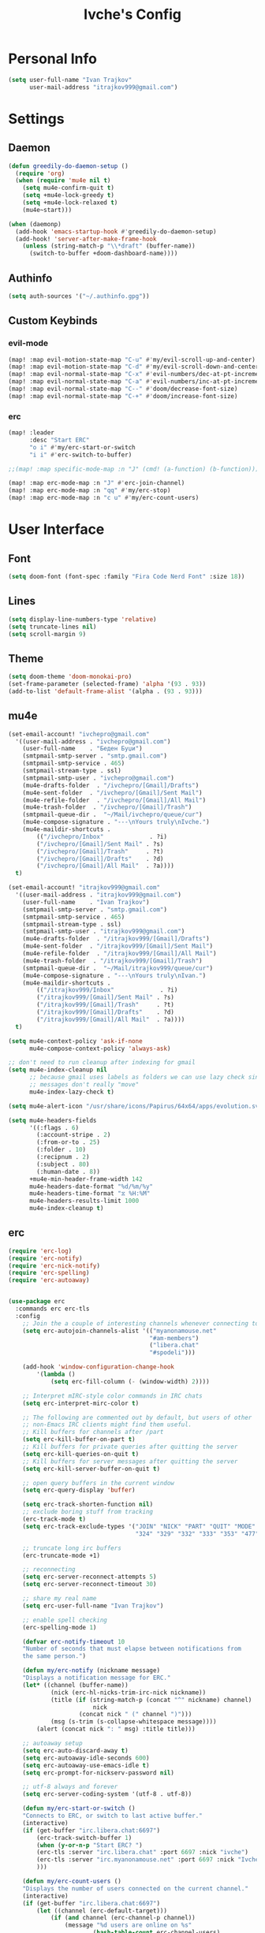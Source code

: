 #+TITLE: Ivche's Config
#+STARTUP: overview

* Personal Info

#+BEGIN_SRC emacs-lisp
(setq user-full-name "Ivan Trajkov"
      user-mail-address "itrajkov999@gmail.com")
#+END_SRC

* Settings
** Daemon

#+begin_src emacs-lisp
(defun greedily-do-daemon-setup ()
  (require 'org)
  (when (require 'mu4e nil t)
    (setq mu4e-confirm-quit t)
    (setq +mu4e-lock-greedy t)
    (setq +mu4e-lock-relaxed t)
    (mu4e~start)))

(when (daemonp)
  (add-hook 'emacs-startup-hook #'greedily-do-daemon-setup)
  (add-hook! 'server-after-make-frame-hook
    (unless (string-match-p "\\*draft" (buffer-name))
      (switch-to-buffer +doom-dashboard-name))))
#+end_src

#+RESULTS:

** Authinfo

#+begin_src emacs-lisp
(setq auth-sources '("~/.authinfo.gpg"))
#+end_src

** Custom Keybinds

*** evil-mode
#+begin_src emacs-lisp
(map! :map evil-motion-state-map "C-u" #'my/evil-scroll-up-and-center)
(map! :map evil-motion-state-map "C-d" #'my/evil-scroll-down-and-center)
(map! :map evil-normal-state-map "C-x" #'evil-numbers/dec-at-pt-incremental)
(map! :map evil-normal-state-map "C-a" #'evil-numbers/inc-at-pt-incremental)
(map! :map evil-normal-state-map "C--" #'doom/decrease-font-size)
(map! :map evil-normal-state-map "C-+" #'doom/increase-font-size)
#+end_src

*** erc
#+begin_src emacs-lisp
(map! :leader
      :desc "Start ERC"
      "o i" #'my/erc-start-or-switch
      "i i" #'erc-switch-to-buffer)

;;(map! :map specific-mode-map :n "J" (cmd! (a-function) (b-function)))

(map! :map erc-mode-map :n "J" #'erc-join-channel)
(map! :map erc-mode-map :n "qq" #'my/erc-stop)
(map! :map erc-mode-map :n "c u" #'my/erc-count-users)

#+end_src

* User Interface
** Font

#+BEGIN_SRC emacs-lisp
(setq doom-font (font-spec :family "Fira Code Nerd Font" :size 18))
#+END_SRC

** Lines

#+BEGIN_SRC emacs-lisp
(setq display-line-numbers-type 'relative)
(setq truncate-lines nil)
(setq scroll-margin 9)
#+END_SRC

** Theme

#+BEGIN_SRC emacs-lisp
(setq doom-theme 'doom-monokai-pro)
(set-frame-parameter (selected-frame) 'alpha '(93 . 93))
(add-to-list 'default-frame-alist '(alpha . (93 . 93)))
#+end_src

** mu4e

#+begin_src emacs-lisp
(set-email-account! "ivchepro@gmail.com"
  '((user-mail-address . "ivchepro@gmail.com")
    (user-full-name    . "Беден Буџи")
    (smtpmail-smtp-server . "smtp.gmail.com")
    (smtpmail-smtp-service . 465)
    (smtpmail-stream-type . ssl)
    (smtpmail-smtp-user . "ivchepro@gmail.com")
    (mu4e-drafts-folder  . "/ivchepro/[Gmail]/Drafts")
    (mu4e-sent-folder  . "/ivchepro/[Gmail]/Sent Mail")
    (mu4e-refile-folder  . "/ivchepro/[Gmail]/All Mail")
    (mu4e-trash-folder  . "/ivchepro/[Gmail]/Trash")
    (smtpmail-queue-dir .  "~/Mail/ivchepro/queue/cur")
    (mu4e-compose-signature . "---\nYours truly\nIvche.")
    (mu4e-maildir-shortcuts .
        (("/ivchepro/Inbox"             . ?i)
        ("/ivchepro/[Gmail]/Sent Mail" . ?s)
        ("/ivchepro/[Gmail]/Trash"     . ?t)
        ("/ivchepro/[Gmail]/Drafts"    . ?d)
        ("/ivchepro/[Gmail]/All Mail"  . ?a))))
  t)

(set-email-account! "itrajkov999@gmail.com"
  '((user-mail-address . "itrajkov999@gmail.com")
    (user-full-name    . "Ivan Trajkov")
    (smtpmail-smtp-server . "smtp.gmail.com")
    (smtpmail-smtp-service . 465)
    (smtpmail-stream-type . ssl)
    (smtpmail-smtp-user . "itrajkov999@gmail.com")
    (mu4e-drafts-folder  . "/itrajkov999/[Gmail]/Drafts")
    (mu4e-sent-folder  . "/itrajkov999/[Gmail]/Sent Mail")
    (mu4e-refile-folder  . "/itrajkov999/[Gmail]/All Mail")
    (mu4e-trash-folder  . "/itrajkov999/[Gmail]/Trash")
    (smtpmail-queue-dir .  "~/Mail/itrajkov999/queue/cur")
    (mu4e-compose-signature . "---\nYours truly\nIvan.")
    (mu4e-maildir-shortcuts .
        (("/itrajkov999/Inbox"             . ?i)
        ("/itrajkov999/[Gmail]/Sent Mail" . ?s)
        ("/itrajkov999/[Gmail]/Trash"     . ?t)
        ("/itrajkov999/[Gmail]/Drafts"    . ?d)
        ("/itrajkov999/[Gmail]/All Mail"  . ?a))))
  t)

(setq mu4e-context-policy 'ask-if-none
      mu4e-compose-context-policy 'always-ask)

;; don't need to run cleanup after indexing for gmail
(setq mu4e-index-cleanup nil
      ;; because gmail uses labels as folders we can use lazy check since
      ;; messages don't really "move"
      mu4e-index-lazy-check t)

(setq mu4e-alert-icon "/usr/share/icons/Papirus/64x64/apps/evolution.svg")

(setq mu4e-headers-fields
      '((:flags . 6)
        (:account-stripe . 2)
        (:from-or-to . 25)
        (:folder . 10)
        (:recipnum . 2)
        (:subject . 80)
        (:human-date . 8))
      +mu4e-min-header-frame-width 142
      mu4e-headers-date-format "%d/%m/%y"
      mu4e-headers-time-format "⧖ %H:%M"
      mu4e-headers-results-limit 1000
      mu4e-index-cleanup t)
#+end_src

** erc

#+begin_src emacs-lisp
(require 'erc-log)
(require 'erc-notify)
(require 'erc-nick-notify)
(require 'erc-spelling)
(require 'erc-autoaway)


(use-package erc
  :commands erc erc-tls
  :config
    ;; Join the a couple of interesting channels whenever connecting to Freenode.
    (setq erc-autojoin-channels-alist '(("myanonamouse.net"
                                        "#am-members")
                                        ("libera.chat"
                                        "#spodeli")))

    (add-hook 'window-configuration-change-hook
        '(lambda ()
            (setq erc-fill-column (- (window-width) 2))))

    ;; Interpret mIRC-style color commands in IRC chats
    (setq erc-interpret-mirc-color t)

    ;; The following are commented out by default, but users of other
    ;; non-Emacs IRC clients might find them useful.
    ;; Kill buffers for channels after /part
    (setq erc-kill-buffer-on-part t)
    ;; Kill buffers for private queries after quitting the server
    (setq erc-kill-queries-on-quit t)
    ;; Kill buffers for server messages after quitting the server
    (setq erc-kill-server-buffer-on-quit t)

    ;; open query buffers in the current window
    (setq erc-query-display 'buffer)

    (setq erc-track-shorten-function nil)
    ;; exclude boring stuff from tracking
    (erc-track-mode t)
    (setq erc-track-exclude-types '("JOIN" "NICK" "PART" "QUIT" "MODE"
                                    "324" "329" "332" "333" "353" "477"))

    ;; truncate long irc buffers
    (erc-truncate-mode +1)

    ;; reconnecting
    (setq erc-server-reconnect-attempts 5)
    (setq erc-server-reconnect-timeout 30)

    ;; share my real name
    (setq erc-user-full-name "Ivan Trajkov")

    ;; enable spell checking
    (erc-spelling-mode 1)

    (defvar erc-notify-timeout 10
    "Number of seconds that must elapse between notifications from
    the same person.")

    (defun my/erc-notify (nickname message)
    "Displays a notification message for ERC."
    (let* ((channel (buffer-name))
            (nick (erc-hl-nicks-trim-irc-nick nickname))
            (title (if (string-match-p (concat "^" nickname) channel)
                        nick
                    (concat nick " (" channel ")")))
            (msg (s-trim (s-collapse-whitespace message))))
        (alert (concat nick ": " msg) :title title)))

    ;; autoaway setup
    (setq erc-auto-discard-away t)
    (setq erc-autoaway-idle-seconds 600)
    (setq erc-autoaway-use-emacs-idle t)
    (setq erc-prompt-for-nickserv-password nil)

    ;; utf-8 always and forever
    (setq erc-server-coding-system '(utf-8 . utf-8))

    (defun my/erc-start-or-switch ()
    "Connects to ERC, or switch to last active buffer."
    (interactive)
    (if (get-buffer "irc.libera.chat:6697")
        (erc-track-switch-buffer 1)
        (when (y-or-n-p "Start ERC? ")
        (erc-tls :server "irc.libera.chat" :port 6697 :nick "ivche")
        (erc-tls :server "irc.myanonamouse.net" :port 6697 :nick "Ivche1337")
        )))

    (defun my/erc-count-users ()
    "Displays the number of users connected on the current channel."
    (interactive)
    (if (get-buffer "irc.libera.chat:6697")
        (let ((channel (erc-default-target)))
            (if (and channel (erc-channel-p channel))
                (message "%d users are online on %s"
                        (hash-table-count erc-channel-users)
                        channel)
            (user-error "The current buffer is not a channel")))
        (user-error "You must first start ERC")))

    (defun filter-server-buffers ()
    (delq nil
            (mapcar
            (lambda (x) (and (erc-server-buffer-p x) x))
            (buffer-list))))

    (defun my/erc-stop ()
    "Disconnects from all irc servers"
    (interactive)
    (dolist (buffer (filter-server-buffers))
        (message "Server buffer: %s" (buffer-name buffer))
        (with-current-buffer buffer
        (erc-quit-server "cya nerds! - sent from ERC"))))
)

(use-package erc-hl-nicks
  :after erc)
#+end_src

** company

#+BEGIN_SRC emacs-lisp
(setq default-tab-width 4)
(setq company-minimum-prefix-length 2)
(setq company-idle-delay 0)
#+END_SRC

* Org Mode
** General

#+begin_src emacs-lisp
(setq org-directory "~/Dropbox/org")
#+end_src

** Visuals

#+begin_src emacs-lisp
(add-hook 'org-mode-hook #'+org-pretty-mode)

(custom-set-faces!
  '(outline-1 :weight extra-bold :height 1.25)
  '(outline-2 :weight bold :height 1.15)
  '(outline-3 :weight bold :height 1.12)
  '(outline-4 :weight semi-bold :height 1.09)
  '(outline-5 :weight semi-bold :height 1.06)
  '(outline-6 :weight semi-bold :height 1.03)
  '(outline-8 :weight semi-bold)
  '(outline-9 :weight semi-bold))

(custom-set-faces!
  '(org-document-title :height 1.2))

(setq org-agenda-deadline-faces
      '((1.001 . error)
        (1.0 . org-warning)
        (0.5 . org-upcoming-deadline)
        (0.0 . org-upcoming-distant-deadline)))

(setq org-fontify-quote-and-verse-blocks t)
#+end_src

** org-habit

#+begin_src emacs-lisp
(add-to-list 'org-modules 'org-habit t)
#+end_src

** org-agenda
*** Org agenda config

#+begin_src emacs-lisp
(setq org-agenda-files '("~/Dropbox/org/ivches-system/Personal"))
(setq org-agenda-search-headline-for-time nil)
(setq org-agenda-custom-commands
      '(("h" "Daily habits"
         ((agenda ""))
         ((org-agenda-show-log t)
          (org-agenda-ndays 11)
          (org-agenda-log-mode-items '(state))
          (org-agenda-skip-function '(org-agenda-skip-entry-if 'notregexp ":DAILY:"))))
        ))
#+end_src

* Packages

** Treesitter

#+begin_src emacs-lisp
(use-package! tree-sitter
  :config
  (require 'tree-sitter-langs)
  (global-tree-sitter-mode)
  (add-hook 'tree-sitter-after-on-hook #'tree-sitter-hl-mode))
#+end_src
